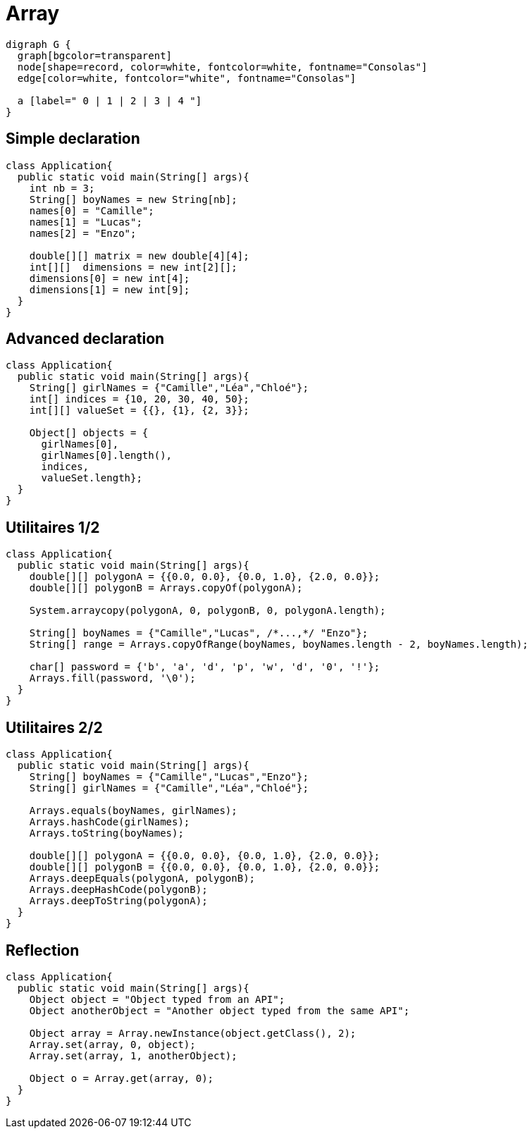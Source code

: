 = Array

[graphviz]
----
digraph G {
  graph[bgcolor=transparent]
  node[shape=record, color=white, fontcolor=white, fontname="Consolas"]
  edge[color=white, fontcolor="white", fontname="Consolas"]

  a [label=" 0 | 1 | 2 | 3 | 4 "]
}
----

== Simple declaration

[source, java]
----
class Application{
  public static void main(String[] args){
    int nb = 3;
    String[] boyNames = new String[nb];
    names[0] = "Camille";
    names[1] = "Lucas";
    names[2] = "Enzo";

    double[][] matrix = new double[4][4];
    int[][]  dimensions = new int[2][];
    dimensions[0] = new int[4];
    dimensions[1] = new int[9];
  }
}
----

== Advanced declaration

[source, java]
----
class Application{
  public static void main(String[] args){
    String[] girlNames = {"Camille","Léa","Chloé"};
    int[] indices = {10, 20, 30, 40, 50};
    int[][] valueSet = {{}, {1}, {2, 3}};

    Object[] objects = {
      girlNames[0],
      girlNames[0].length(),
      indices,
      valueSet.length};
  }
}
----

== Utilitaires 1/2

[source, java]
----
class Application{
  public static void main(String[] args){
    double[][] polygonA = {{0.0, 0.0}, {0.0, 1.0}, {2.0, 0.0}};
    double[][] polygonB = Arrays.copyOf(polygonA);
    
    System.arraycopy(polygonA, 0, polygonB, 0, polygonA.length); 

    String[] boyNames = {"Camille","Lucas", /*...,*/ "Enzo"};
    String[] range = Arrays.copyOfRange(boyNames, boyNames.length - 2, boyNames.length);

    char[] password = {'b', 'a', 'd', 'p', 'w', 'd', '0', '!'};
    Arrays.fill(password, '\0');
  }
}
----

== Utilitaires 2/2

[source, java]
----
class Application{
  public static void main(String[] args){
    String[] boyNames = {"Camille","Lucas","Enzo"};
    String[] girlNames = {"Camille","Léa","Chloé"};
    
    Arrays.equals(boyNames, girlNames);
    Arrays.hashCode(girlNames);
    Arrays.toString(boyNames);
    
    double[][] polygonA = {{0.0, 0.0}, {0.0, 1.0}, {2.0, 0.0}};
    double[][] polygonB = {{0.0, 0.0}, {0.0, 1.0}, {2.0, 0.0}};
    Arrays.deepEquals(polygonA, polygonB);
    Arrays.deepHashCode(polygonB);
    Arrays.deepToString(polygonA);
  }
}
----

== Reflection

[source, java]
----
class Application{
  public static void main(String[] args){
    Object object = "Object typed from an API";
    Object anotherObject = "Another object typed from the same API";

    Object array = Array.newInstance(object.getClass(), 2);
    Array.set(array, 0, object);
    Array.set(array, 1, anotherObject);

    Object o = Array.get(array, 0);
  }
}
----
